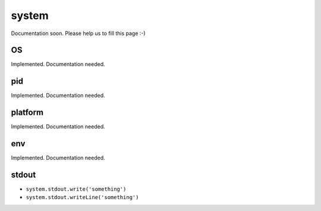 
======
system
======


Documentation soon. Please help us to fill this page :-)


.. _system-OS:

OS
-----------------------------------------

Implemented. Documentation needed.

.. _system-pid:

pid
-----------------------------------------

Implemented. Documentation needed.

.. _system-platform:

platform
-----------------------------------------

Implemented. Documentation needed.

.. _system-env:

env
-----------------------------------------

Implemented. Documentation needed.


.. _system-stdout:

stdout
-----------------------------------------

- ``system.stdout.write('something')``
- ``system.stdout.writeLine('something')``
